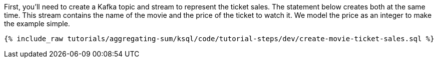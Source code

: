First, you'll need to create a Kafka topic and stream to represent the ticket sales. 
The statement below creates both at the same time. This stream contains the name of the movie and the price of the ticket to watch it. We model the price as an integer to make the example simple.

+++++
<pre class="snippet"><code class="sql">{% include_raw tutorials/aggregating-sum/ksql/code/tutorial-steps/dev/create-movie-ticket-sales.sql %}</code></pre>
+++++
